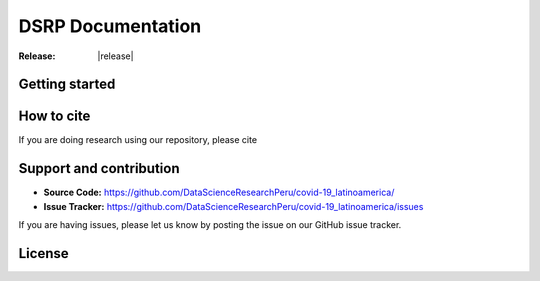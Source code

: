 DSRP Documentation
=======================

.. rst-class:: lead grey-text ml-2

:Release: |release|

.. raw:: html

    <style>
        #right-column.card {
            box-shadow: none!important;
        }
        #right-column.card:hover {
            box-shadow: none!important;
        }
        .breadcrumb {
            display: none;
        }
        h1 {
            text-align: center;
            margin-bottom: 15px;
        }
        .footer-relations {
            border-top: 0px;
        }
    </style>
    <div class="container mt-2 mb-2">
        
    </div>


Getting started
---------------



How to cite
-----------

If you are doing research using our repository, please cite



Support and contribution
------------------------

- **Source Code:** https://github.com/DataScienceResearchPeru/covid-19_latinoamerica/
- **Issue Tracker:** https://github.com/DataScienceResearchPeru/covid-19_latinoamerica/issues

If you are having issues, please let us know by posting the issue on our GitHub issue tracker.


License
-------

